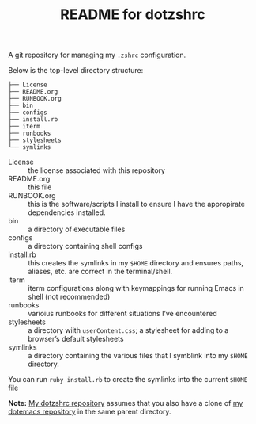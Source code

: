 #+title: README for dotzshrc

A git repository for managing my =.zshrc= configuration.

Below is the top-level directory structure:

#+BEGIN_SRC
├── License
├── README.org
├── RUNBOOK.org
├── bin
├── configs
├── install.rb
├── iterm
├── runbooks
├── stylesheets
└── symlinks
#+END_SRC

- License :: the license associated with this repository
- README.org :: this file
- RUNBOOK.org :: this is the software/scripts I install to ensure I have the appropirate dependencies installed.
- bin :: a directory of executable files
- configs :: a directory containing shell configs
- install.rb :: this creates the symlinks in my =$HOME= directory and ensures paths, aliases, etc. are correct in the terminal/shell.
- iterm :: iterm configurations along with keymappings for running Emacs in shell (not recommended)
- runbooks :: varioius runbooks for different situations I’ve encountered
- stylesheets :: a directory wiith =userContent.css=; a stylesheet for adding to a browser’s default stylesheets
- symlinks :: a directory containing the various files that I symblink into my =$HOME= directory.

You can run =ruby install.rb= to create the symlinks into the current =$HOME= file

*Note:* [[https://github.com/jeremyf/dotzshrc][My dotzshrc repository]] assumes that you also have a clone of [[https://github.com/jeremyf/dotemacs][my dotemacs repository]] in the same parent directory.
